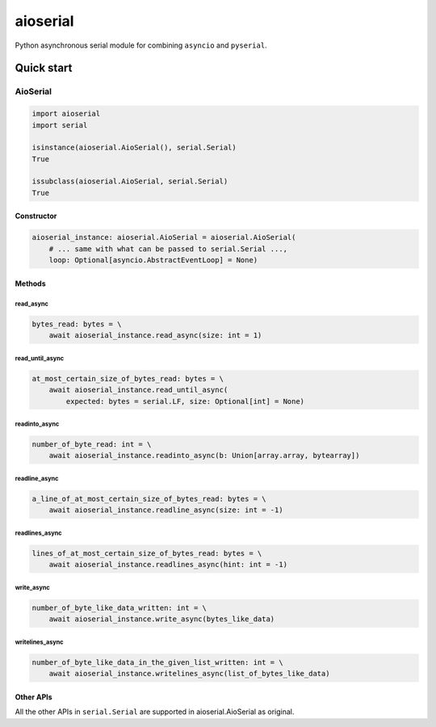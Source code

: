 =========
aioserial
=========

Python asynchronous serial module for combining ``asyncio`` and ``pyserial``.

Quick start
===========

AioSerial
---------

.. code:: py

    import aioserial
    import serial

    isinstance(aioserial.AioSerial(), serial.Serial)
    True

    issubclass(aioserial.AioSerial, serial.Serial)
    True

Constructor
```````````

.. code:: py

    aioserial_instance: aioserial.AioSerial = aioserial.AioSerial(
        # ... same with what can be passed to serial.Serial ...,
        loop: Optional[asyncio.AbstractEventLoop] = None)

Methods
```````

read_async
::::::::::

.. code:: py

    bytes_read: bytes = \
        await aioserial_instance.read_async(size: int = 1)

read_until_async
::::::::::::::::

.. code:: py

    at_most_certain_size_of_bytes_read: bytes = \
        await aioserial_instance.read_until_async(
            expected: bytes = serial.LF, size: Optional[int] = None)

readinto_async
::::::::::::::

.. code:: py

    number_of_byte_read: int = \
        await aioserial_instance.readinto_async(b: Union[array.array, bytearray])

readline_async
::::::::::::::

.. code:: py

    a_line_of_at_most_certain_size_of_bytes_read: bytes = \
        await aioserial_instance.readline_async(size: int = -1)

readlines_async
:::::::::::::::

.. code:: py

    lines_of_at_most_certain_size_of_bytes_read: bytes = \
        await aioserial_instance.readlines_async(hint: int = -1)

write_async
:::::::::::

.. code:: py

    number_of_byte_like_data_written: int = \
        await aioserial_instance.write_async(bytes_like_data)

writelines_async
::::::::::::::::

.. code:: py

    number_of_byte_like_data_in_the_given_list_written: int = \
        await aioserial_instance.writelines_async(list_of_bytes_like_data)

Other APIs
``````````

All the other APIs in ``serial.Serial`` are supported in aioserial.AioSerial as original.
